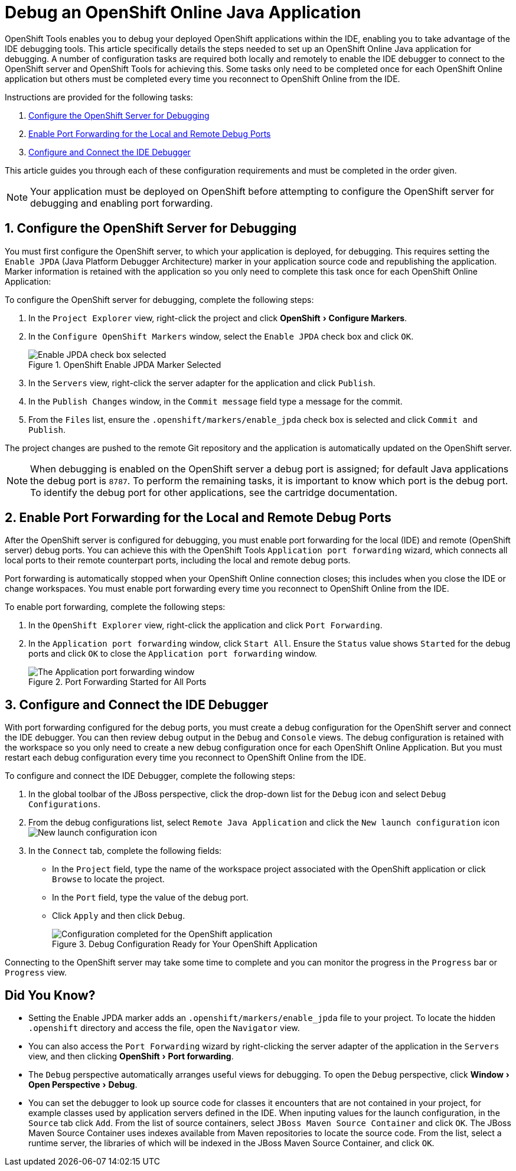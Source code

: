 = Debug an OpenShift Online Java Application
:page-layout: howto
:page-tab: docs
:page-status: green
:experimental:
 
OpenShift Tools enables you to debug your deployed OpenShift applications within the IDE, enabling you to take advantage of the IDE debugging tools. This article specifically details the steps needed to set up an OpenShift Online Java application for debugging. A number of configuration tasks are required both locally and remotely  to enable the IDE debugger to connect to the OpenShift server and OpenShift Tools for achieving this. Some tasks only need to be completed once for each OpenShift Online application but others must be completed every time you reconnect to OpenShift Online from the IDE. 

Instructions are provided for the following tasks:

. <<configurefordebugging,Configure the OpenShift Server for Debugging>>
. <<enableportforwarding,Enable Port Forwarding for the Local and Remote Debug Ports>>
. <<idedebugger,Configure and Connect the IDE Debugger>>

This article guides you through each of these configuration requirements and must be completed in the order given.

[NOTE] 
Your application must be deployed on OpenShift before attempting to configure the OpenShift server for debugging and enabling port forwarding.

[[configurefordebugging]]
== 1. Configure the OpenShift Server for Debugging             
You must first configure the OpenShift server, to which your application is deployed, for debugging. This requires setting the `Enable JPDA` (Java Platform Debugger Architecture) marker in your application source code and republishing the application. Marker information is retained with the application so you only need to complete this task once for each OpenShift Online Application:

To configure the OpenShift server for debugging, complete the following steps:

. In the `Project Explorer` view, right-click the project and click menu:OpenShift[Configure Markers]. 
. In the `Configure OpenShift Markers` window, select the `Enable JPDA` check box and click `OK`.
+
.OpenShift Enable JPDA Marker Selected
image::images/openshift_jpda-marker.png[Enable JPDA check box selected] 
+               
. In the `Servers` view, right-click the server adapter for the application and click `Publish`. 
. In the `Publish Changes` window, in the `Commit message` field type a message for the commit.
. From the `Files` list, ensure the `.openshift/markers/enable_jpda` check box is selected and click `Commit and Publish`.

The project changes are pushed to the remote Git repository and the application is automatically updated on the OpenShift server. 

[NOTE]
When debugging is enabled on the OpenShift server a debug port is assigned; for default Java applications the debug port is `8787`. To perform the remaining tasks, it is important to know which port is the debug port. To identify the debug port for other applications, see the cartridge documentation.

[[enableportforwarding]]
== 2. Enable Port Forwarding for the Local and Remote Debug Ports
After the OpenShift server is configured for debugging, you must enable port forwarding for the local (IDE) and remote (OpenShift server) debug ports. You can achieve this with the OpenShift Tools `Application port forwarding` wizard, which connects all local ports to their remote counterpart ports, including the local and remote debug ports.

Port forwarding is automatically stopped when your OpenShift Online connection closes; this includes when you close the IDE or change workspaces. You must enable port forwarding every time you reconnect to OpenShift Online from the IDE.

To enable port forwarding, complete the following steps:

. In the `OpenShift Explorer` view, right-click the application and click `Port Forwarding`. 
. In the `Application port forwarding` window, click `Start All`. Ensure the `Status` value shows `Started` for the debug ports and click `OK` to close the `Application port forwarding` window. 
+
.Port Forwarding Started for All Ports
image::images/openshift_portforward-start.png[The Application port forwarding window]    

[[idedebugger]]
== 3. Configure and Connect the IDE Debugger
With port forwarding configured for the debug ports, you must create a debug configuration for the OpenShift server and connect the IDE debugger. You can then review debug output in the `Debug` and `Console` views. The debug configuration is retained with the workspace so you only need to create a new debug configuration once for each OpenShift Online Application. But you must restart each debug configuration every time you reconnect to OpenShift Online from the IDE.

To configure and connect the IDE Debugger, complete the following steps:

. In the global toolbar of the JBoss perspective, click the drop-down list for the `Debug` icon and select `Debug Configurations`.                     
. From the debug configurations list, select `Remote Java Application` and click the `New launch configuration` icon image:images/openshift_icon-newlaunchconfig.png[New launch configuration icon]
. In the `Connect` tab, complete the following fields:
** In the `Project` field, type the name of the workspace project associated with the OpenShift application or click `Browse` to locate the project.
** In the `Port` field, type the value of the debug port.     
** Click `Apply` and then click `Debug`. 
+
.Debug Configuration Ready for Your OpenShift Application 
image::images/openshift_debug-config.png[Configuration completed for the OpenShift application]

Connecting to the OpenShift server may take some time to complete and you can monitor the progress in the `Progress` bar or `Progress` view. 

== Did You Know?
* Setting the Enable JPDA marker adds an `.openshift/markers/enable_jpda` file to your project. To locate the hidden `.openshift` directory and access the file, open the `Navigator` view.
* You can also access the `Port Forwarding` wizard by right-clicking the server adapter of the application in the `Servers` view, and then clicking menu:OpenShift[Port forwarding].
* The `Debug` perspective automatically arranges useful views for debugging. To open the `Debug` perspective, click menu:Window[Open Perspective>Debug].
* You can set the debugger to look up source code for classes it encounters that are not contained in your project, for example classes used by application servers defined in the IDE. When inputing values for the launch configuration, in the `Source` tab click `Add`. From the list of source containers, select `JBoss Maven Source Container` and click `OK`. The JBoss Maven Source Container uses indexes available from Maven repositories to locate the source code. From the list, select a runtime server, the libraries of which will be indexed in the JBoss Maven Source Container, and click `OK`.

